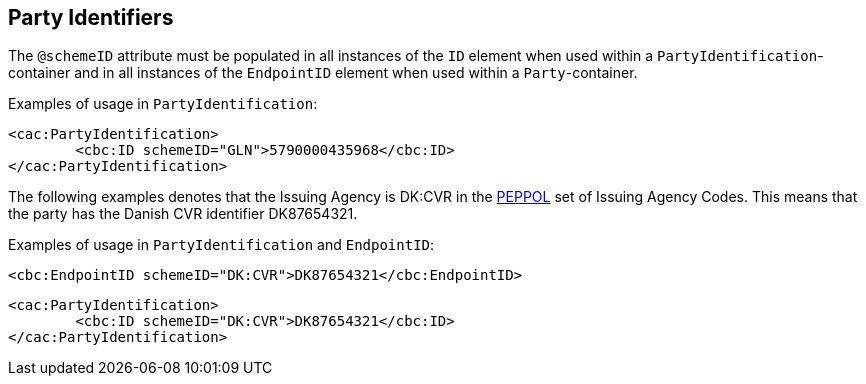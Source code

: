 == Party Identifiers
:PEPPOL: http://www.peppol.eu[PEPPOL]


The `@schemeID` attribute must be populated in all instances of the `ID` element when used within a `PartyIdentification`-container and in all instances of the `EndpointID` element when used within a `Party`-container.

Examples of usage in `PartyIdentification`:

[source, xml]
----
<cac:PartyIdentification>
	<cbc:ID schemeID="GLN">5790000435968</cbc:ID>
</cac:PartyIdentification>
----

The following examples denotes that the Issuing Agency is DK:CVR in the {PEPPOL} set of Issuing Agency Codes. This means that the party has the Danish CVR identifier DK87654321.

Examples of usage in `PartyIdentification` and `EndpointID`:

[source, xml]
----
<cbc:EndpointID schemeID="DK:CVR">DK87654321</cbc:EndpointID>
----

[source, xml]
----
<cac:PartyIdentification>
	<cbc:ID schemeID="DK:CVR">DK87654321</cbc:ID>
</cac:PartyIdentification>
----
